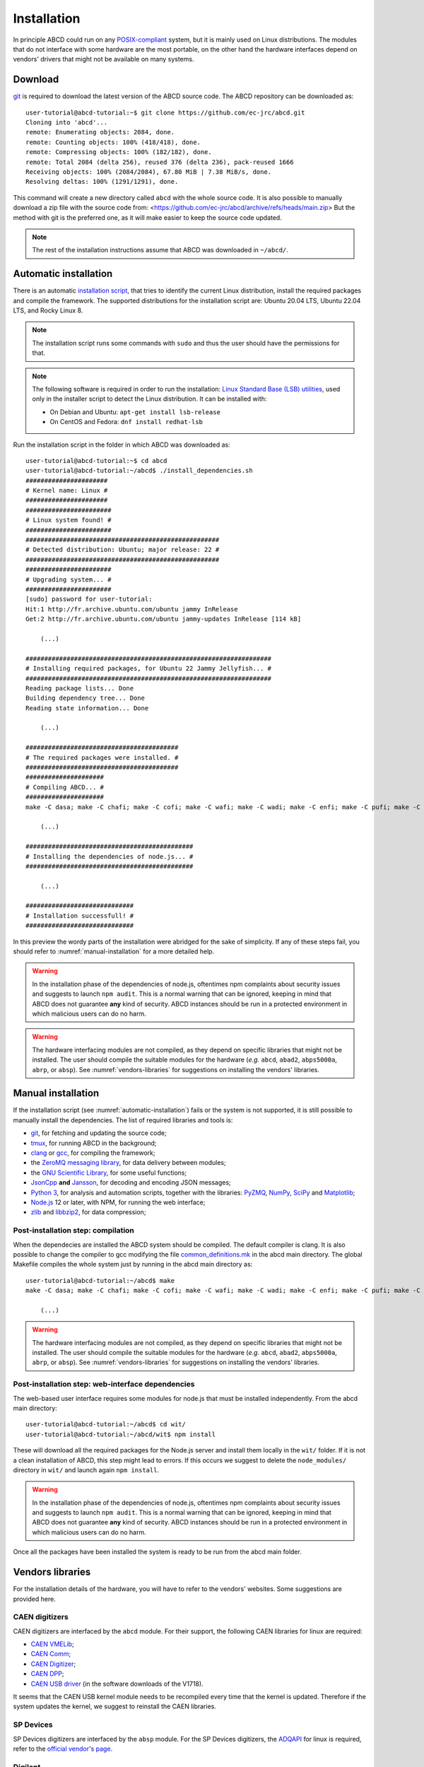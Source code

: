 .. _installation:

============
Installation
============

In principle ABCD could run on any `POSIX-compliant <https://en.wikipedia.org/wiki/POSIX>`_ system, but it is mainly used on Linux distributions.
The modules that do not interface with some hardware are the most portable, on the other hand the hardware interfaces depend on vendors' drivers that might not be available on many systems.

.. _download:

Download
--------

`git <https://git-scm.com/>`_ is required to download the latest version of the ABCD source code.
The ABCD repository can be downloaded as::

    user-tutorial@abcd-tutorial:~$ git clone https://github.com/ec-jrc/abcd.git
    Cloning into 'abcd'...
    remote: Enumerating objects: 2084, done.
    remote: Counting objects: 100% (418/418), done.
    remote: Compressing objects: 100% (182/182), done.
    remote: Total 2084 (delta 256), reused 376 (delta 236), pack-reused 1666
    Receiving objects: 100% (2084/2084), 67.80 MiB | 7.38 MiB/s, done.
    Resolving deltas: 100% (1291/1291), done.

This command will create a new directory called ``abcd`` with the whole source code.
It is also possible to manually download a zip file with the source code from: <https://github.com/ec-jrc/abcd/archive/refs/heads/main.zip>
But the method with git is the preferred one, as it will make easier to keep the source code updated.

.. note::

    The rest of the installation instructions assume that ABCD was downloaded in ``~/abcd/``.

.. _automatic-installation:

Automatic installation
----------------------

There is an automatic `installation script <https://github.com/ec-jrc/abcd/blob/main/install_dependencies.sh>`_, that tries to identify the current Linux distribution, install the required packages and compile the framework.
The supported distributions for the installation script are: Ubuntu 20.04 LTS, Ubuntu 22.04 LTS, and Rocky Linux 8.

.. note::

    The installation script runs some commands with ``sudo`` and thus the user should have the permissions for that.

.. note::

    The following software is required in order to run the installation: `Linux Standard Base (LSB) utilities <https://en.wikipedia.org/wiki/Linux_Standard_Base>`_, used only in the installer script to detect the Linux distribution.
    It can be installed with:
    
    * On Debian and Ubuntu: ``apt-get install lsb-release``
    * On CentOS and Fedora: ``dnf install redhat-lsb``

Run the installation script in the folder in which ABCD was downloaded as::
   
    user-tutorial@abcd-tutorial:~$ cd abcd
    user-tutorial@abcd-tutorial:~/abcd$ ./install_dependencies.sh
    ######################
    # Kernel name: Linux #
    ######################
    #######################
    # Linux system found! #
    #######################
    ####################################################
    # Detected distribution: Ubuntu; major release: 22 #
    ####################################################
    #######################
    # Upgrading system... #
    #######################
    [sudo] password for user-tutorial: 
    Hit:1 http://fr.archive.ubuntu.com/ubuntu jammy InRelease                                                                                                                         
    Get:2 http://fr.archive.ubuntu.com/ubuntu jammy-updates InRelease [114 kB]                                                                                                        

        (...)

    ##################################################################
    # Installing required packages, for Ubuntu 22 Jammy Jellyfish... #
    ##################################################################
    Reading package lists... Done
    Building dependency tree... Done
    Reading state information... Done

        (...)

    #########################################
    # The required packages were installed. #
    #########################################
    #####################
    # Compiling ABCD... #
    #####################
    make -C dasa; make -C chafi; make -C cofi; make -C wafi; make -C wadi; make -C enfi; make -C pufi; make -C gzad; make -C unzad; make -C fifo; make -C waps; make -C waph; make -C waan; make -C spec; make -C tofcalc; make -C replay; make -C convert;
   
        (...)
   
    #############################################
    # Installing the dependencies of node.js... #
    #############################################

        (...)

    #############################
    # Installation successfull! #
    #############################

In this preview the wordy parts of the installation were abridged for the sake of simplicity.
If any of these steps fail, you should refer to :numref:`manual-installation` for a more detailed help.

.. warning::
    
    In the installation phase of the dependencies of node.js, oftentimes npm complaints about security issues and suggests to launch ``npm audit``.
    This is a normal warning that can be ignored, keeping in mind that ABCD does not guarantee **any** kind of security.
    ABCD instances should be run in a protected environment in which malicious users can do no harm.


.. warning::
    
    The hardware interfacing modules are not compiled, as they depend on specific libraries that might not be installed.
    The user should compile the suitable modules for the hardware (*e.g.* ``abcd``, ``abad2``, ``abps5000a``, ``abrp``, or ``absp``).
    See :numref:`vendors-libraries` for suggestions on installing the vendors' libraries.

.. _manual-installation:

Manual installation
-------------------

If the installation script (see :numref:`automatic-installation`) fails or the system is not supported, it is still possible to manually install the dependencies.
The list of required libraries and tools is:

* `git <https://git-scm.com/>`_, for fetching and updating the source code;
* `tmux <https://github.com/tmux/tmux/wiki>`_, for running ABCD in the background;
* `clang <https://clang.llvm.org/>`_ or `gcc <https://clang.llvm.org/>`_, for compiling the framework;
* the `ZeroMQ messaging library <https://zeromq.org/>`_, for data delivery between modules;
* the `GNU Scientific Library <https://www.gnu.org/software/gsl/>`_, for some useful functions;
* `JsonCpp <https://github.com/open-source-parsers/jsoncpp>`_ **and** `Jansson <https://github.com/akheron/jansson>`_, for decoding and encoding JSON messages;
* `Python 3 <https://www.python.org/>`_, for analysis and automation scripts, together with the libraries: `PyZMQ <https://github.com/zeromq/pyzmq>`_, `NumPy <https://numpy.org>`_, `SciPy <https://scipy.org/>`_ and `Matplotlib <https://matplotlib.org/>`_;
* `Node.js <https://nodejs.org/>`_ 12 or later, with NPM, for running the web interface;
* `zlib <https://zlib.net/>`_ and `libbzip2 <https://www.sourceware.org/bzip2/>`_, for data compression;

.. _manual-installation-compilation:

Post-installation step: compilation
```````````````````````````````````

When the dependecies are installed the ABCD system should be compiled.
The default compiler is clang. It is also possible to change the compiler to gcc modifying the file `common_definitions.mk <https://github.com/ec-jrc/abcd/blob/main/common_definitions.mk>`_ in the abcd main directory.
The global Makefile compiles the whole system just by running in the abcd main directory as::

    user-tutorial@abcd-tutorial:~/abcd$ make
    make -C dasa; make -C chafi; make -C cofi; make -C wafi; make -C wadi; make -C enfi; make -C pufi; make -C gzad; make -C unzad; make -C fifo; make -C waps; make -C waph; make -C waan; make -C spec; make -C tofcalc; make -C replay; make -C convert;
   
        (...)

.. warning::

    The hardware interfacing modules are not compiled, as they depend on specific libraries that might not be installed.
    The user should compile the suitable modules for the hardware (*e.g.* ``abcd``, ``abad2``, ``abps5000a``, ``abrp``, or ``absp``).
    See :numref:`vendors-libraries` for suggestions on installing the vendors' libraries.

.. _manual-installation-wit:

Post-installation step: web-interface dependencies
``````````````````````````````````````````````````

The web-based user interface requires some modules for node.js that must be installed independently.
From the abcd main directory::

    user-tutorial@abcd-tutorial:~/abcd$ cd wit/
    user-tutorial@abcd-tutorial:~/abcd/wit$ npm install

These will download all the required packages for the Node.js server and install them locally in the ``wit/`` folder.
If it is not a clean installation of ABCD, this step might lead to errors.
If this occurs we suggest to delete the ``node_modules/`` directory in ``wit/`` and launch again ``npm install``.

.. warning::
    
    In the installation phase of the dependencies of node.js, oftentimes npm complaints about security issues and suggests to launch ``npm audit``.
    This is a normal warning that can be ignored, keeping in mind that ABCD does not guarantee **any** kind of security.
    ABCD instances should be run in a protected environment in which malicious users can do no harm.

Once all the packages have been installed the system is ready to be run from the abcd main folder.

.. _vendors-libraries:

Vendors libraries
-----------------

For the installation details of the hardware, you will have to refer to the vendors' websites.
Some suggestions are provided here.

CAEN digitizers
```````````````

CAEN digitizers are interfaced by the ``abcd`` module.
For their support, the following CAEN libraries for linux are required:

* `CAEN VMELib <https://www.caen.it/products/caenvmelib-library/>`_;
* `CAEN Comm <https://www.caen.it/products/caencomm-library/>`_;
* `CAEN Digitizer <https://www.caen.it/products/caendigitizer-library/>`_;
* `CAEN DPP <https://www.caen.it/products/caendpp-library/>`_;
* `CAEN USB driver <https://www.caen.it/download/?filter=V1718>`_ (in the software downloads of the V1718).

It seems that the CAEN USB kernel module needs to be recompiled every time that the kernel is updated.
Therefore if the system updates the kernel, we suggest to reinstall the CAEN libraries.

SP Devices
``````````

SP Devices digitizers are interfaced by the ``absp`` module.
For the SP Devices digitizers, the `ADQAPI <https://www.spdevices.com/documents/user-guides/68-adqapi-reference-guide/file>`_ for linux is required, refer to the `official vendor's page <https://www.spdevices.com/products/software>`_.

Digilent
````````

The `Digilent Analog Discovery 2 (AD2) <https://digilent.com/shop/analog-discovery-2-100ms-s-usb-oscilloscope-logic-analyzer-and-variable-power-supply/>`_ is interfaced by the ``abad2`` module.
For the support, the requirements for linux are:

* `WaveForms <https://store.digilentinc.com/digilent-waveforms/>`_ software for its SDK;
* `Adept 2 <https://reference.digilentinc.com/reference/software/adept/>`_ for the hardware communication.

Red Pitaya
``````````

The Red Pitaya's STEMlab boards have the libraries already installed, refer to the official `documentation <https://redpitaya.readthedocs.io/en/latest/>`_.
ABCD should be downloaded in the STEMlab itself and run from its local filesystem.
The module providing support to the hardware is the ``abrp`` module.
